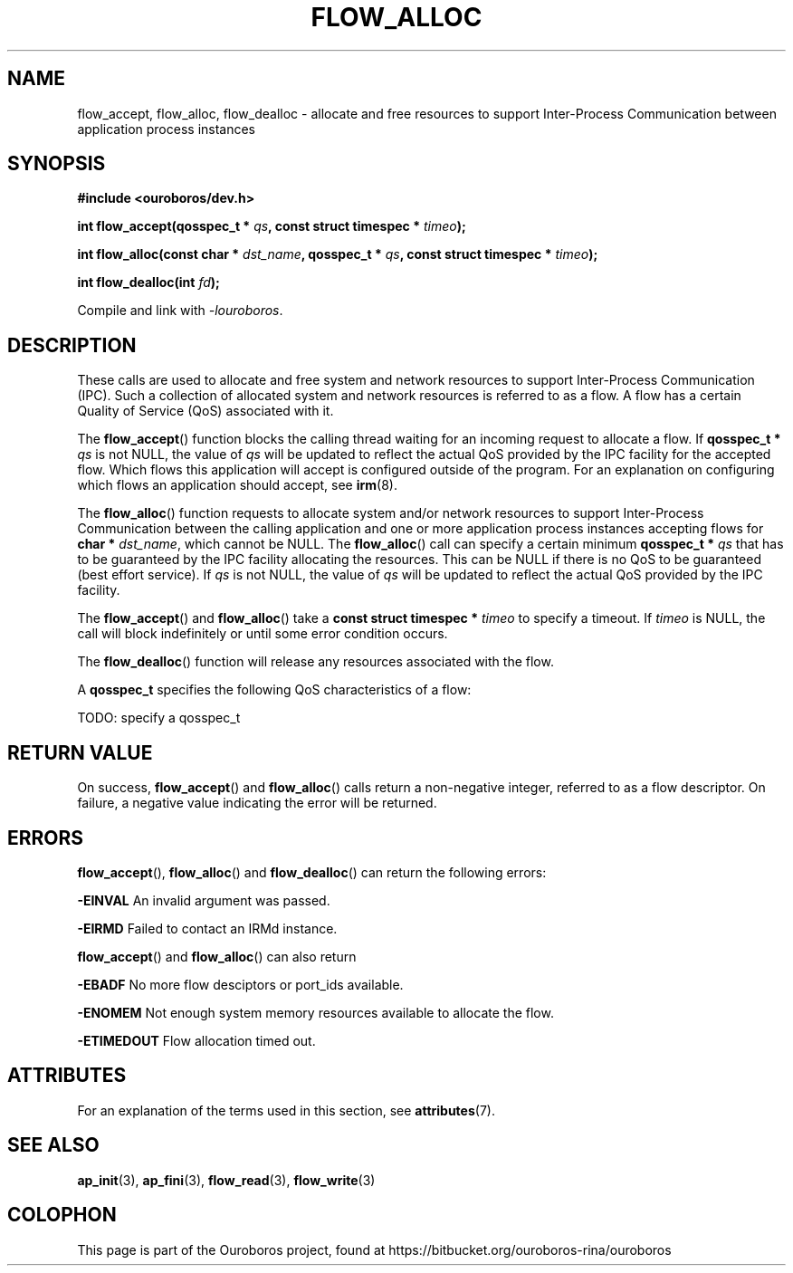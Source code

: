 .\" Ouroboros man pages (C) 2017
.\" Dimitri Staessens <dimitri.staessens@ugent.be>
.\" Sander Vrijders <sander.vrijders@ugent.be>

.TH FLOW_ALLOC 3 2017-04-10 GNU "Ouroboros Programmer's Manual"

.SH NAME

flow_accept, flow_alloc, flow_dealloc \- allocate and free resources
to support Inter-Process Communication between application process
instances

.SH SYNOPSIS

.B #include <ouroboros/dev.h>

\fBint flow_accept(qosspec_t * \fIqs\fB,
const struct timespec * \fItimeo\fB);

int flow_alloc(const char * \fIdst_name\fB, qosspec_t * \fIqs\fB,
const struct timespec * \fItimeo\fB);

\fBint flow_dealloc(int \fIfd\fB);\fR

Compile and link with \fI-louroboros\fR.

.SH DESCRIPTION

These calls are used to allocate and free system and network resources
to support Inter-Process Communication (IPC). Such a collection of
allocated system and network resources is referred to as a flow. A
flow has a certain Quality of Service (QoS) associated with it.

The \fB flow_accept\fR() function blocks the calling thread waiting
for an incoming request to allocate a flow. If \fBqosspec_t * \fIqs\fR
is not NULL, the value of \fIqs\fR will be updated to reflect the
actual QoS provided by the IPC facility for the accepted flow. Which
flows this application will accept is configured outside of the
program. For an explanation on configuring which flows an application
should accept, see \fBirm\fR(8).

The \fBflow_alloc\fR() function requests to allocate system and/or
network resources to support Inter-Process Communication between the
calling application and one or more application process instances
accepting flows for \fBchar * \fIdst_name\fR, which cannot be NULL.
The \fBflow_alloc\fR() call can specify a certain minimum \fBqosspec_t
* \fIqs\fR that has to be guaranteed by the IPC facility allocating
the resources. This can be NULL if there is no QoS to be guaranteed
(best effort service). If \fIqs\fR is not NULL, the value of \fIqs\fR
will be updated to reflect the actual QoS provided by the IPC
facility.

The \fBflow_accept\fR() and \fBflow_alloc\fR() take a \fBconst struct
timespec * \fItimeo\fR to specify a timeout. If \fItimeo\fR is NULL,
the call will block indefinitely or until some error condition occurs.

The \fBflow_dealloc\fR() function will release any resources
associated with the flow.

A \fBqosspec_t\fR specifies the following QoS characteristics of a
flow:

TODO: specify a qosspec_t

.SH RETURN VALUE

On success, \fBflow_accept\fR() and \fBflow_alloc\fR() calls return a
non-negative integer, referred to as a flow descriptor. On failure, a
negative value indicating the error will be returned.

.SH ERRORS

\fBflow_accept\fR(), \fBflow_alloc\fR() and \fBflow_dealloc\fR() can
return the following errors:

.B -EINVAL
An invalid argument was passed.

.B -EIRMD
Failed to contact an IRMd instance.

\fBflow_accept\fR() and \fBflow_alloc\fR() can also return

.B -EBADF
No more flow desciptors or port_ids available.

.B -ENOMEM
Not enough system memory resources available to allocate the flow.

.B -ETIMEDOUT
Flow allocation timed out.

.SH ATTRIBUTES

For an explanation of the terms used in this section, see \fBattributes\fR(7).

.TS
box, tab(&);
LB|LB|LB
L|L|L.
Interface & Attribute & Value
_
\fBflow_accept\fR() & Thread safety & MT-Safe
_
\fBflow_alloc\fR() & Thread safety & MT-Safe
_
\fBflow_dealloc\fR() & Thread safety & MT-Safe
.TE

.SH SEE ALSO

.BR ap_init "(3), " ap_fini "(3), " flow_read "(3), " flow_write (3)

.SH COLOPHON
This page is part of the Ouroboros project, found at
https://bitbucket.org/ouroboros-rina/ouroboros
